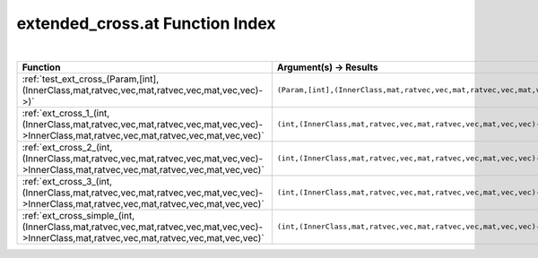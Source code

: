 .. _extended_cross.at_index:

extended_cross.at Function Index
=======================================================
|

.. list-table::
   :widths: 10 20
   :header-rows: 1

   * - Function
     - Argument(s) -> Results
   * - :ref:`test_ext_cross_(Param,[int],(InnerClass,mat,ratvec,vec,mat,ratvec,vec,mat,vec,vec)->)`
     - ``(Param,[int],(InnerClass,mat,ratvec,vec,mat,ratvec,vec,mat,vec,vec)->)``
   * - :ref:`ext_cross_1_(int,(InnerClass,mat,ratvec,vec,mat,ratvec,vec,mat,vec,vec)->InnerClass,mat,ratvec,vec,mat,ratvec,vec,mat,vec,vec)`
     - ``(int,(InnerClass,mat,ratvec,vec,mat,ratvec,vec,mat,vec,vec)->InnerClass,mat,ratvec,vec,mat,ratvec,vec,mat,vec,vec)``
   * - :ref:`ext_cross_2_(int,(InnerClass,mat,ratvec,vec,mat,ratvec,vec,mat,vec,vec)->InnerClass,mat,ratvec,vec,mat,ratvec,vec,mat,vec,vec)`
     - ``(int,(InnerClass,mat,ratvec,vec,mat,ratvec,vec,mat,vec,vec)->InnerClass,mat,ratvec,vec,mat,ratvec,vec,mat,vec,vec)``
   * - :ref:`ext_cross_3_(int,(InnerClass,mat,ratvec,vec,mat,ratvec,vec,mat,vec,vec)->InnerClass,mat,ratvec,vec,mat,ratvec,vec,mat,vec,vec)`
     - ``(int,(InnerClass,mat,ratvec,vec,mat,ratvec,vec,mat,vec,vec)->InnerClass,mat,ratvec,vec,mat,ratvec,vec,mat,vec,vec)``
   * - :ref:`ext_cross_simple_(int,(InnerClass,mat,ratvec,vec,mat,ratvec,vec,mat,vec,vec)->InnerClass,mat,ratvec,vec,mat,ratvec,vec,mat,vec,vec)`
     - ``(int,(InnerClass,mat,ratvec,vec,mat,ratvec,vec,mat,vec,vec)->InnerClass,mat,ratvec,vec,mat,ratvec,vec,mat,vec,vec)``
